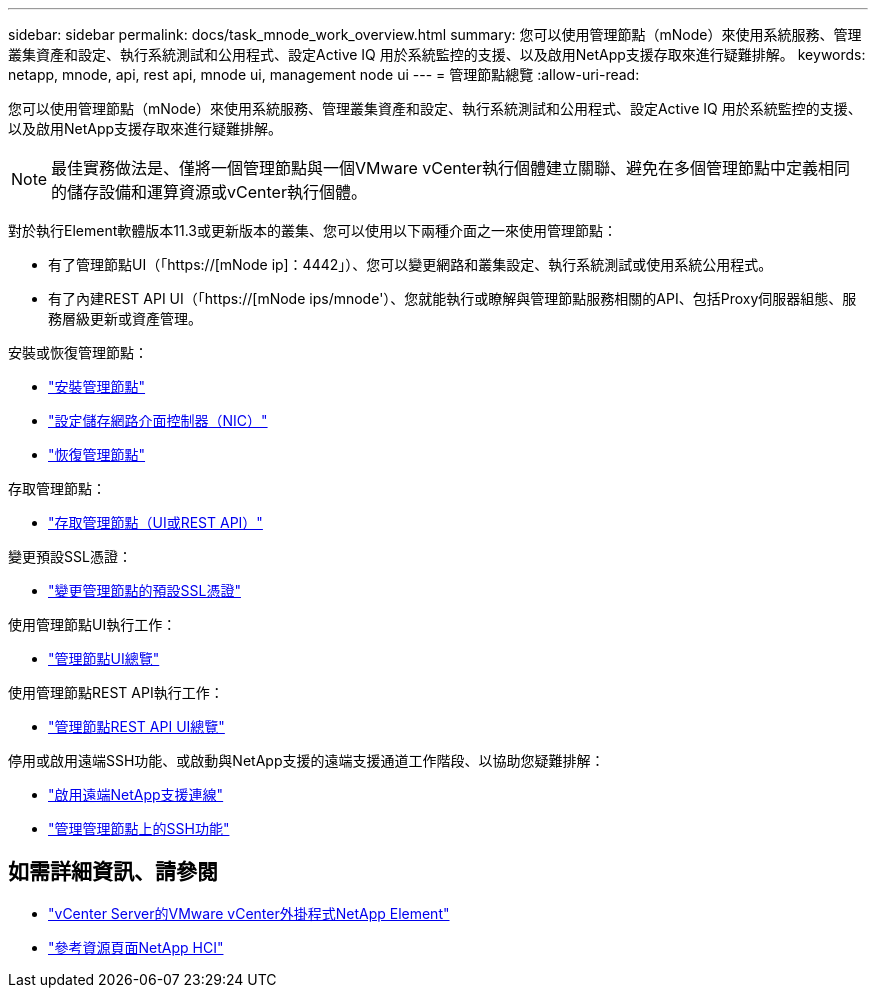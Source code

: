 ---
sidebar: sidebar 
permalink: docs/task_mnode_work_overview.html 
summary: 您可以使用管理節點（mNode）來使用系統服務、管理叢集資產和設定、執行系統測試和公用程式、設定Active IQ 用於系統監控的支援、以及啟用NetApp支援存取來進行疑難排解。 
keywords: netapp, mnode, api, rest api, mnode ui, management node ui 
---
= 管理節點總覽
:allow-uri-read: 


[role="lead"]
您可以使用管理節點（mNode）來使用系統服務、管理叢集資產和設定、執行系統測試和公用程式、設定Active IQ 用於系統監控的支援、以及啟用NetApp支援存取來進行疑難排解。


NOTE: 最佳實務做法是、僅將一個管理節點與一個VMware vCenter執行個體建立關聯、避免在多個管理節點中定義相同的儲存設備和運算資源或vCenter執行個體。

對於執行Element軟體版本11.3或更新版本的叢集、您可以使用以下兩種介面之一來使用管理節點：

* 有了管理節點UI（「https://[mNode ip]：4442」）、您可以變更網路和叢集設定、執行系統測試或使用系統公用程式。
* 有了內建REST API UI（「https://[mNode ips/mnode'）、您就能執行或瞭解與管理節點服務相關的API、包括Proxy伺服器組態、服務層級更新或資產管理。


安裝或恢復管理節點：

* link:task_mnode_install.html["安裝管理節點"]
* link:task_mnode_install_add_storage_NIC.html["設定儲存網路介面控制器（NIC）"]
* link:task_mnode_recover.html["恢復管理節點"]


存取管理節點：

* link:task_mnode_access_ui.html["存取管理節點（UI或REST API）"]


變更預設SSL憑證：

* link:reference_change_mnode_default_ssl_certificate.html["變更管理節點的預設SSL憑證"]


使用管理節點UI執行工作：

* link:task_mnode_work_overview_UI.html["管理節點UI總覽"]


使用管理節點REST API執行工作：

* link:task_mnode_work_overview_API.html["管理節點REST API UI總覽"]


停用或啟用遠端SSH功能、或啟動與NetApp支援的遠端支援通道工作階段、以協助您疑難排解：

* link:task_mnode_enable_remote_support_connections.html["啟用遠端NetApp支援連線"]
* link:task_mnode_ssh_management.html["管理管理節點上的SSH功能"]


[discrete]
== 如需詳細資訊、請參閱

* https://docs.netapp.com/us-en/vcp/index.html["vCenter Server的VMware vCenter外掛程式NetApp Element"^]
* https://www.netapp.com/hybrid-cloud/hci-documentation/["參考資源頁面NetApp HCI"^]

